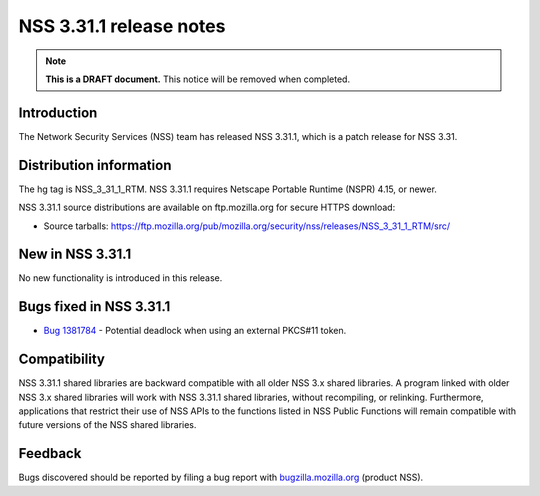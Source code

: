 ========================
NSS 3.31.1 release notes
========================
.. note::

   **This is a DRAFT document.** This notice will be removed when
   completed.

.. _Introduction:

Introduction
------------

The Network Security Services (NSS) team has released NSS 3.31.1, which
is a patch release for NSS 3.31.

.. _Distribution_information:

Distribution information
------------------------

The hg tag is NSS_3_31_1_RTM. NSS 3.31.1 requires Netscape Portable
Runtime (NSPR) 4.15, or newer.

NSS 3.31.1 source distributions are available on ftp.mozilla.org for
secure HTTPS download:

-  Source tarballs:
   https://ftp.mozilla.org/pub/mozilla.org/security/nss/releases/NSS_3_31_1_RTM/src/

.. _New_in_NSS_3.31.1:

New in NSS 3.31.1
-----------------

No new functionality is introduced in this release.

.. _Bugs_fixed_in_NSS_3.31.1:

Bugs fixed in NSS 3.31.1
------------------------

-  `Bug
   1381784 <https://bugzilla.mozilla.org/show_bug.cgi?id=1381784>`__ -
   Potential deadlock when using an external PKCS#11 token.

.. _Compatibility:

Compatibility
-------------

NSS 3.31.1 shared libraries are backward compatible with all older NSS
3.x shared libraries. A program linked with older NSS 3.x shared
libraries will work with NSS 3.31.1 shared libraries, without
recompiling, or relinking. Furthermore, applications that restrict their
use of NSS APIs to the functions listed in NSS Public Functions will
remain compatible with future versions of the NSS shared libraries.

.. _Feedback:

Feedback
--------

Bugs discovered should be reported by filing a bug report with
`bugzilla.mozilla.org <https://bugzilla.mozilla.org/enter_bug.cgi?product=NSS>`__
(product NSS).